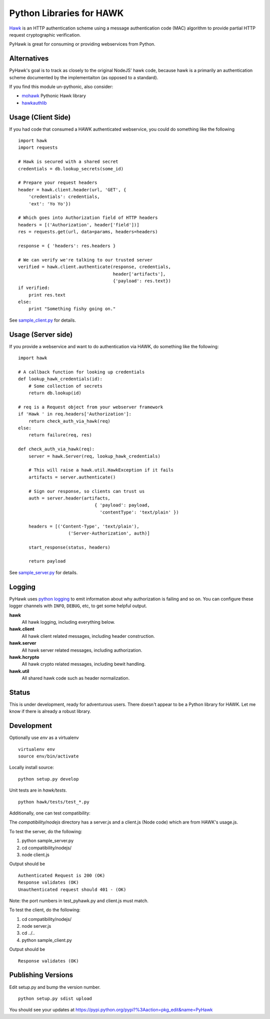 Python Libraries for HAWK
==========================

Hawk_ is an HTTP authentication scheme using a message authentication code (MAC) algorithm to provide partial HTTP request cryptographic verification.

.. _Hawk: https://github.com/hueniverse/hawk

PyHawk is great for consuming or providing webservices from Python.

Alternatives
------------

PyHawk's goal is to track as closely to the original NodeJS' hawk code,
because hawk is a primarily an authentication scheme documented by
the implementaiton (as opposed to a standard).

If you find this module un-pythonic, also consider:

* mohawk_ Pythonic Hawk library

* hawkauthlib_
 
.. _mohawk: https://github.com/kumar303/mohaw
.. _hawkauthlib: https://github.com/mozilla-services/hawkauthlib

Usage (Client Side)
-------------------

If you had code that consumed a HAWK authenticated webservice,
you could do something like the following

::

    import hawk
    import requests

    # Hawk is secured with a shared secret
    credentials = db.lookup_secrets(some_id)

    # Prepare your request headers
    header = hawk.client.header(url, 'GET', {
        'credentials': credentials,
        'ext': 'Yo Yo'})

    # Which goes into Authorization field of HTTP headers
    headers = [('Authorization', header['field'])]
    res = requests.get(url, data=params, headers=headers)

    response = { 'headers': res.headers }

    # We can verify we're talking to our trusted server
    verified = hawk.client.authenticate(response, credentials,
                                        header['artifacts'],
                                        {'payload': res.text})
    if verified:
        print res.text
    else:
        print "Something fishy going on."

See `sample_client.py`_ for details.

.. _`sample_client.py`: https://github.com/mozilla/PyHawk/blob/master/sample_client.py

Usage (Server side)
-------------------
If you provide a webservice and want to do authentication via HAWK,
do something like the following:

::


    import hawk

    # A callback function for looking up credentials
    def lookup_hawk_credentials(id):
        # Some collection of secrets
        return db.lookup(id)

    # req is a Request object from your webserver framework
    if 'Hawk ' in req.headers['Authorization']:
        return check_auth_via_hawk(req)
    else:
        return failure(req, res)

    def check_auth_via_hawk(req):
        server = hawk.Server(req, lookup_hawk_credentials)

        # This will raise a hawk.util.HawkException if it fails
        artifacts = server.authenticate()

        # Sign our response, so clients can trust us
        auth = server.header(artifacts,
                                 { 'payload': payload,
                                   'contentType': 'text/plain' })

        headers = [('Content-Type', 'text/plain'),
                       ('Server-Authorization', auth)]

        start_response(status, headers)

        return payload

See `sample_server.py`_ for details.

.. _`sample_server.py`: https://github.com/mozilla/PyHawk/blob/master/sample_client.py

Logging
-------

PyHawk uses `python logging`_ to emit information about why authorization is
failing and so on. You can configure these logger channels with ``INFO``,
``DEBUG``, etc, to get some helpful output.

**hawk**
    All hawk logging, including everything below.

**hawk.client**
    All hawk client related messages, including header construction.

**hawk.server**
    All hawk server related messages, including authorization.

**hawk.hcrypto**
    All hawk crypto related messages, including bewit handling.

**hawk.util**
    All shared hawk code such as header normalization.


.. _`python logging`: http://docs.python.org/2/library/logging.html


Status
------

This is under development, ready for adventurous users.
There doesn't appear to be a Python library for HAWK.
Let me know if there is already a robust library.

Development
-----------

Optionally use `env` as a virtualenv

::

    virtualenv env
    source env/bin/activate


Locally install source:

::

    python setup.py develop

Unit tests are in `hawk/tests`.

::

    python hawk/tests/test_*.py


Additionally, one can test compatibility:

The `compatibility/nodejs` directory has a server.js and a client.js (Node code) which are from HAWK's usage.js.

To test the server, do the following:

1) python sample_server.py
2) cd compatibility/nodejs/
3) node client.js

Output should be

::

    Authenticated Request is 200 (OK)
    Response validates (OK)
    Unauthenticated request should 401 - (OK)

Note: the port numbers in test_pyhawk.py and client.js must match.

To test the client, do the following:

1) cd compatibility/nodejs/
2) node server.js
3) cd ../..
4) python sample_client.py

Output should be

::

    Response validates (OK)

Publishing Versions
-------------------

Edit setup.py and bump the version number.

::

    python setup.py sdist upload

You should see your updates at https://pypi.python.org/pypi?%3Aaction=pkg_edit&name=PyHawk
